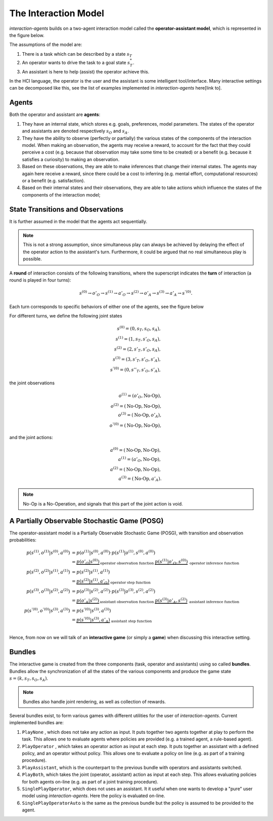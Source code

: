 .. interaction_model:

The Interaction Model
======================
*interaction-agents* builds on a two-agent interaction model called the **operator-assistant model**, which is represented in the figure below.


.. tikz:: The operator-assistant model
    :include: tikz/operator_assistant_model.tikz
    :xscale: 100
    :align: center


The assumptions of the model are:

1. There is a task which can be described by a state :math:`s_T`
2. An operator wants to drive the task to a goal state :math:`s^*_T`.
3. An assistant is here to help (assist) the operator achieve this.

In the HCI language, the operator is the user and the assistant is some intelligent tool/interface.
Many interactive settings can be decomposed like this, see the list of examples implemented in *interaction-agents* here[link to].


Agents
-----------
Both the operator and assistant are **agents**:

1. They have an internal state, which stores e.g. goals, preferences, model parameters. The states of the operator and assistants are denoted respectively :math:`s_O` and :math:`s_A`.
2. They have the ability to observe (perfectly or partially) the various states of the components of the interaction model. When making an observation, the agents may receive a reward, to account for the fact that they could perceive a cost (e.g. because that observation may take some time to be created) or a benefit (e.g. because it satisfies a curiosity) to making an observation.
3. Based on these observations, they are able to make inferences that change their internal states. The agents may again here receive a reward, since there could be a cost to inferring (e.g. mental effort, computational resources) or a benefit (e.g. satisfaction).
4. Based on their internal states and their observations, they are able to take actions which influence the states of the components of the interaction model;


State Transitions and Observations
--------------------------------------
It is further assumed in the model that the agents act sequentially.

.. note::

    This is not a strong assumption, since simultaneous play can always be achieved by delaying the effect of the operator action to the assistant's turn. Furthermore, it could be argued that no real simultaneous play is possible.


A **round** of interaction consists of the following transitions, where the superscript indicates the **turn** of interaction (a round is played in four turns):

.. math::

    s^{(0)} \rightarrow o'_O \rightarrow s^{(1)} \rightarrow a'_O \rightarrow s^{(2)} \rightarrow o'_A \rightarrow s^{(3)} \rightarrow a'_A \rightarrow s^{'(0)}.

Each turn corresponds to specific behaviors of either one of the agents, see the figure below

.. tikz:: Order of Sequential Operations
    :include: tikz/sequential_operations.tikz
    :xscale: 50
    :align: center


For different turns, we define the following joint states

.. math::

    s^{(0)} = (0, s_T, s_O, s_A), \\
    s^{(1)} = (1, s_T, s'_O, s_A), \\
    s^{(2)} = (2, s'_T, s'_O, s_A), \\
    s^{(3)} = (3, s'_T, s'_O, s'_A), \\
    s^{'(0)} = (0, s''_T, s'_O, s'_A),


the joint observations

.. math::

    o^{(1)} = (o'_O, \text{No-Op}),\\
    o^{(2)} = (\text{No-Op}, \text{No-Op}),\\
    o^{(3)} = (\text{No-Op}, o'_A),\\
    o^{'(0)} = (\text{No-Op}, \text{No-Op}),

and the joint actions:

.. math::

    a^{(0)} = (\text{No-Op}, \text{No-Op}),\\
    a^{(1)} = (a'_O, \text{No-Op}),\\
    a^{(2)} = (\text{No-Op}, \text{No-Op}),\\
    a^{(3)} =  (\text{No-Op}, a'_A).


.. note::

    No-Op is a No-Operation, and signals that this part of the joint action is void.

A Partially Observable Stochastic Game (POSG)
-----------------------------------------------

The operator-assistant model is a Partially Observable Stochastic Game (POSG), with transition and observation probabilities:

.. math::

    p(s^{(1)}, o^{(1)} | s^{(0)}, a^{(0)}) & = p(o^{(1)} | s^{(0)}, a^{(0)}) \cdot{} p(s^{(1)}| o^{(1)}, s^{(0)}, a^{(0)}) \\
    &= \underbrace{p(o'_O | s^{(0)})}_\text{operator observation function      }  \underbrace{p(s^{(1)}| o'_O, s^{(0)})}_\text{        operator inference function} \\
    p(s^{(2)}, o^{(2)} | s^{(1)}, a^{(1)}) & = p(s^{(2)}| s^{(1)}, a^{(1)}) \\
    &= \underbrace{p(s^{(2)}| s^{(1)}, a'_O)}_\text{        operator step function} \\
    p(s^{(3)}, o^{(3)} | s^{(2)}, a^{(2)}) & = p(o^{(3)} | s^{(2)}, a^{(2)}) \cdot{} p(s^{(3)}| o^{(3)}, s^{(2)}, a^{(2)}) \\
    &= \underbrace{p(o'_A | s^{(2)})}_\text{assistant observation function      }  \underbrace{p(s^{(3)}| o'_A, s^{(2)})}_\text{        assistant inference function} \\
    p(s^{'(0)}, o^{'(0)} | s^{(3)}, a^{(3)}) & = p(s^{'(0)}| s^{(3)}, a^{(3)}) \\
    &= \underbrace{p(s^{'(0)}| s^{(3)}, a'_A)}_\text{        assistant step function} \\


Hence, from now on we will talk of an **interactive game** (or simply a **game**) when discussing this interactive setting.



Bundles
---------------------
The interactive game is created from the three components (task, operator and assistants) using so called **bundles**. Bundles allow the synchronization of all the states of the various components and produce the game state :math:`s = (k, s_T, s_O, s_A)`.


.. note::

    Bundles also handle joint rendering, as well as collection of rewards.


.. tikz:: Tentative representation of a bundle
    :include: tikz/bundle.tikz
    :xscale: 100
    :align: center


Several bundles exist, to form various games with different utilities for the user of *interaction-agents*. Current implemented bundles are:

1. ``PlayNone`` , which does not take any action as input. It puts together two agents together at play to perform the task. This allows one to evaluate agents where policies are provided (e.g. a trained agent, a rule-based agent).
2. ``PlayOperator`` , which takes an operator action as input at each step. It puts together an assistant with a defined policy, and an operator without policy. This allows one to evaluate a policy on line (e.g. as part of a training procedure).
3. ``PlayAssistant``, which is the counterpart to the previous bundle with operators and assistants switched.
4. ``PlayBoth``, which takes the joint (operator, assistant) action as input at each step. This allows evaluating policies for both agents on-line (e.g. as part of a joint training procedure).
5. ``SinglePlayOperator``, which does not uses an assistant. It it useful when one wants to develop a "pure" user model using *interaction-agents*. Here the policy is evaluated on-line.
6. ``SinglePlayOperatorAuto`` is the same as the previous bundle but the policy is assumed to be provided to the agent.
